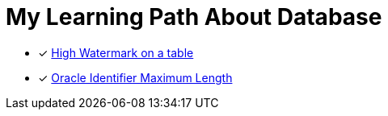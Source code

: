 = My Learning Path About Database

* [x] https://asktom.oracle.com/ords/f?p=100:11:0::::P11_QUESTION_ID:492636200346818072[High Watermark on a table]
* [x] https://stackoverflow.com/questions/32548367/oracle-identifier-maximum-length[Oracle Identifier Maximum Length]